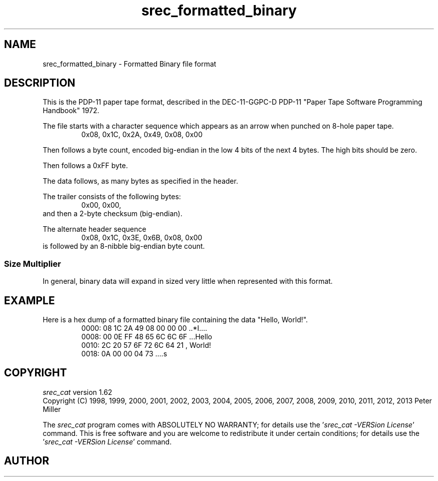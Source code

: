 .lf 1 ./man/man5/srec_formatted_binary.5
'\" t
.\"     srecord - manipulate eprom load files
.\"     Copyright (C) 2003, 2006-2009, 2011 Peter Miller
.\"
.\"     This program is free software; you can redistribute it and/or modify
.\"     it under the terms of the GNU General Public License as published by
.\"     the Free Software Foundation; either version 3 of the License, or
.\"     (at your option) any later version.
.\"
.\"     This program is distributed in the hope that it will be useful,
.\"     but WITHOUT ANY WARRANTY; without even the implied warranty of
.\"     MERCHANTABILITY or FITNESS FOR A PARTICULAR PURPOSE.  See the
.\"     GNU General Public License for more details.
.\"
.\"     You should have received a copy of the GNU General Public License
.\"     along with this program. If not, see
.\"     <http://www.gnu.org/licenses/>.
.\"
.ds n) srec_formatted_binary
.TH \*(n) 5 SRecord "Reference Manual"
.SH NAME
srec_formatted_binary \- Formatted Binary file format
.if require_index \{
.\}
.SH DESCRIPTION
.\" ftp://ftp.dataio.com/main/Manuals/UniFam/Translation%20Formats.pdf
This is the PDP\[hy]11 paper tape format, described in the
DEC\[hy]11\[hy]GGPC\[hy]D PDP\[hy]11 "Paper Tape Software Programming
Handbook" 1972.
.PP
The file starts with a character sequence which appears as an arrow when
punched on 8\[hy]hole paper tape.
.RS
0x08, 0x1C, 0x2A, 0x49, 0x08, 0x00
.RE
.PP
Then follows a byte count, encoded big\[hy]endian in the low 4 bits of the
next 4 bytes.  The high bits should be zero.
.PP
Then follows a 0xFF byte.
.PP
The data follows, as many bytes as specified in the header.
.PP
The trailer consists of the following bytes:
.RS
0x00, 0x00,
.RE
and then a 2\[hy]byte checksum (big\[hy]endian).
.PP
The alternate header sequence
.RS
0x08, 0x1C, 0x3E, 0x6B, 0x08, 0x00
.RE
is followed by an 8\[hy]nibble big\[hy]endian byte count.
.SS Size Multiplier
In general, binary data will expand in sized very little
when represented with this format.
.\" ------------------------------------------------------------------------
.br
.ne 2i
.SH EXAMPLE
Here is a hex dump of a formatted binary file containing the
data "Hello, World!".
.RS
.nf
.ft CW
0000: 08 1C 2A 49 08 00 00 00  ..*I....
0008: 00 0E FF 48 65 6C 6C 6F  ...Hello
0010: 2C 20 57 6F 72 6C 64 21  , World!
0018: 0A 00 00 04 73           ....s
.ft P
.fi
.RE
.\" ------------------------------------------------------------------------
.ds n) srec_cat
.lf 1 ./man/man1/z_copyright.so
.\"
.\"     srecord - manipulate eprom load files
.\"     Copyright (C) 1998, 2006-2009 Peter Miller
.\"
.\"     This program is free software; you can redistribute it and/or modify
.\"     it under the terms of the GNU General Public License as published by
.\"     the Free Software Foundation; either version 3 of the License, or
.\"     (at your option) any later version.
.\"
.\"     This program is distributed in the hope that it will be useful,
.\"     but WITHOUT ANY WARRANTY; without even the implied warranty of
.\"     MERCHANTABILITY or FITNESS FOR A PARTICULAR PURPOSE.  See the
.\"     GNU General Public License for more details.
.\"
.\"     You should have received a copy of the GNU General Public License
.\"     along with this program. If not, see
.\"     <http://www.gnu.org/licenses/>.
.\"
.br
.ne 1i
.SH COPYRIGHT
.lf 1 ./etc/version.so
.ds V) 1.62.D001
.ds v) 1.62
.ds Y) 1998, 1999, 2000, 2001, 2002, 2003, 2004, 2005, 2006, 2007, 2008, 2009, 2010, 2011, 2012, 2013
.lf 23 ./man/man1/z_copyright.so
.I \*(n)
version \*(v)
.br
Copyright
.if n (C)
.if t \(co
\*(Y) Peter Miller
.br
.PP
The
.I \*(n)
program comes with ABSOLUTELY NO WARRANTY;
for details use the '\fI\*(n) \-VERSion License\fP' command.
This is free software
and you are welcome to redistribute it under certain conditions;
for details use the '\fI\*(n) \-VERSion License\fP' command.
.br
.ne 1i
.SH AUTHOR
.TS
tab(;);
l r l.
Peter Miller;E\[hy]Mail:;pmiller@opensource.org.au
/\e/\e*;WWW:;http://miller.emu.id.au/pmiller/
.TE
.lf 78 ./man/man5/srec_formatted_binary.5
